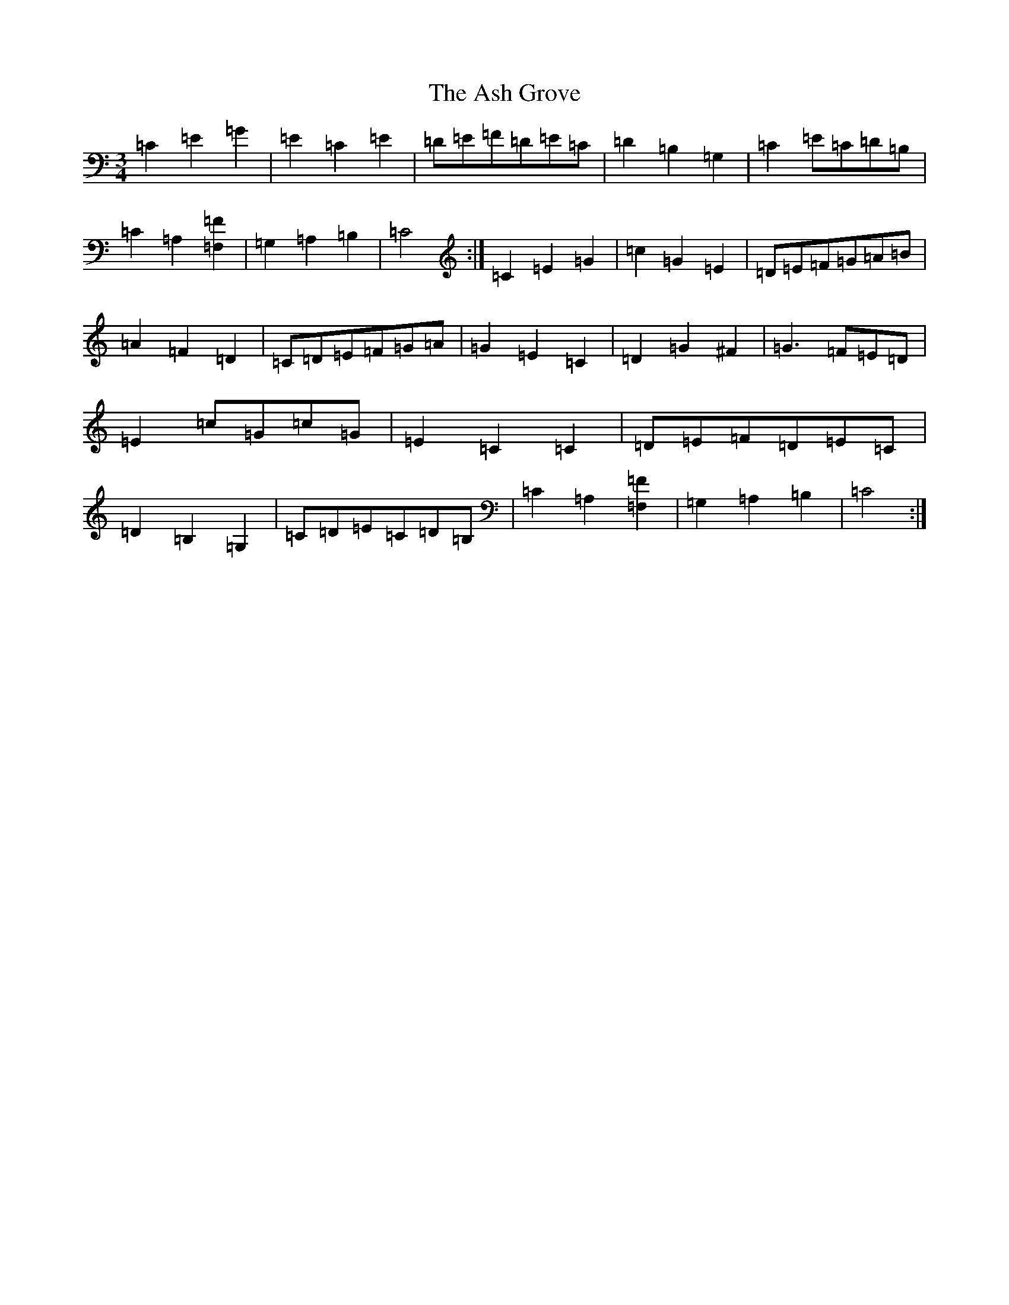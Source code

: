 X: 1003
T: Ash Grove, The
S: https://thesession.org/tunes/997#setting14207
Z: G Major
R: waltz
M:3/4
L:1/8
K: C Major
=C2=E2=G2|=E2=C2=E2|=D=E=F=D=E=C|=D2=B,2=G,2|=C2=E=C=D=B,|=C2=A,2[=F,2=F2]|=G,2=A,2=B,2|=C4:|=C2=E2=G2|=c2=G2=E2|=D=E=F=G=A=B|=A2=F2=D2|=C=D=E=F=G=A|=G2=E2=C2|=D2=G2^F2|=G3=F=E=D|=E2=c=G=c=G|=E2=C2=C2|=D=E=F=D=E=C|=D2=B,2=G,2|=C=D=E=C=D=B,|=C2=A,2[=F,2=F2]|=G,2=A,2=B,2|=C4:|